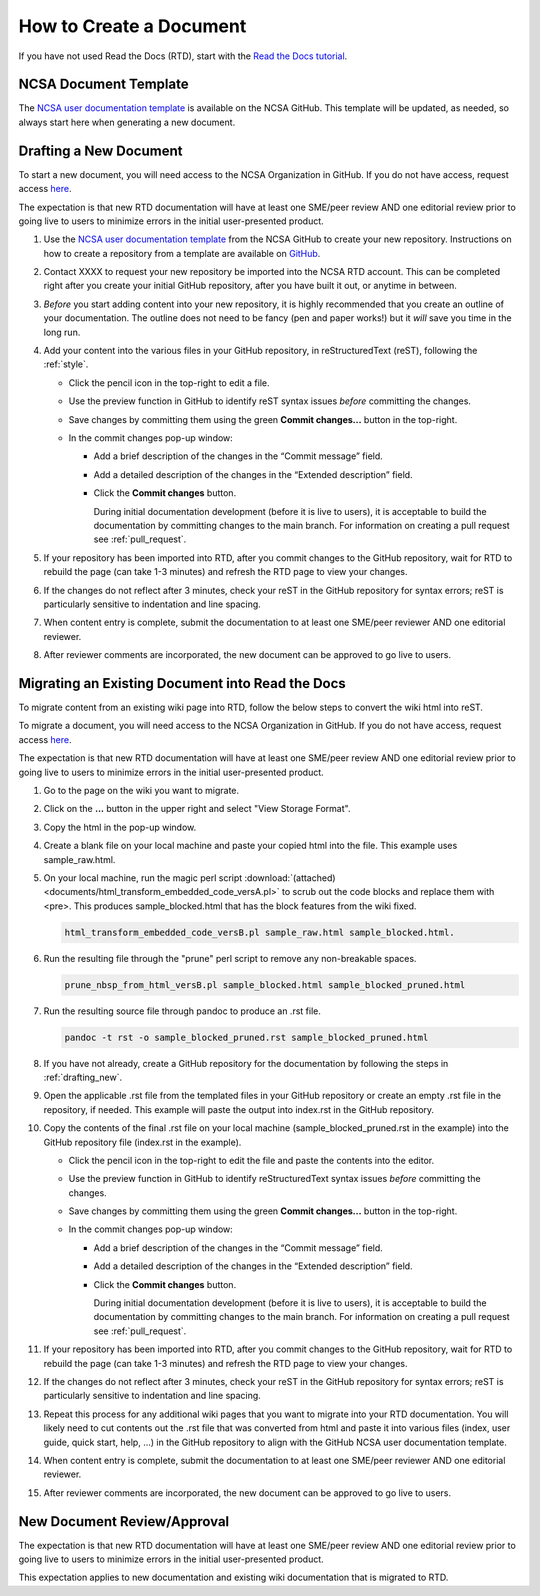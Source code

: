.. _create:

How to Create a Document
=========================

If you have not used Read the Docs (RTD), start with the `Read the Docs tutorial`_.

.. _Read the Docs tutorial: https://docs.readthedocs.io/en/stable/tutorial/

NCSA Document Template
-----------------------

The `NCSA user documentation template`_ is available on the NCSA GitHub. This template will be updated, as needed, so always start here when generating a new document.

.. _NCSA user documentation template: https://github.com/ncsa/user_documentation_template

.. _drafting_new:

Drafting a New Document
------------------------

To start a new document, you will need access to the NCSA Organization in GitHub. If you do not have access, request access `here`_.

.. _here: https://wiki.ncsa.illinois.edu/display/NCSASoftware/GitHub

The expectation is that new RTD documentation will have at least one SME/peer review AND one editorial review prior to going live to users to minimize errors in the initial user-presented product.

1. Use the `NCSA user documentation template`_ from the NCSA GitHub to create your new repository. Instructions on how to create a repository from a template are available on `GitHub <https://docs.github.com/en/repositories/creating-and-managing-repositories/creating-a-repository-from-a-template/#creating-a-repository-from-a-template>`_.
2. Contact XXXX to request your new repository be imported into the NCSA RTD account. This can be completed right after you create your initial GitHub repository, after you have built it out, or anytime in between.
3. *Before* you start adding content into your new repository, it is highly recommended that you create an outline of your documentation. The outline does not need to be fancy (pen and paper works!) but it *will* save you time in the long run.
4. Add your content into the various files in your GitHub repository, in reStructuredText (reST), following the :ref:`style`.

   - Click the pencil icon in the top-right to edit a file.

     .. image:: images/edit-button-marked.png
        :alt: GitHub edit button
        :width: 700

   - Use the preview function in GitHub to identify reST syntax issues *before* committing the changes.

     .. image:: images/preview-button.png
         :alt: GitHub preview button
         :width: 400

   - Save changes by committing them using the green **Commit changes...** button in the top-right.

     .. image:: images/commit-button.png
         :alt: GitHub commit button
         :width: 400

   - In the commit changes pop-up window:

     - Add a brief description of the changes in the “Commit message” field.
     - Add a detailed description of the changes in the “Extended description” field.
     - Click the **Commit changes** button. 

       During initial documentation development (before it is live to users), it is acceptable to build the documentation by committing changes to the main branch. For information on creating a pull request see :ref:`pull_request`.

       .. image:: images/commit-pop-up-marked.png
          :alt: GitHub commit changes pop-up window
          :width: 400

5. If your repository has been imported into RTD, after you commit changes to the GitHub repository, wait for RTD to rebuild the page (can take 1-3 minutes) and refresh the RTD page to view your changes. 
6. If the changes do not reflect after 3 minutes, check your reST in the GitHub repository for syntax errors; reST is particularly sensitive to indentation and line spacing. 
7. When content entry is complete, submit the documentation to at least one SME/peer reviewer AND one editorial reviewer.
8. After reviewer comments are incorporated, the new document can be approved to go live to users.

Migrating an Existing Document into Read the Docs
---------------------------------------------------

To migrate content from an existing wiki page into RTD, follow the below steps to convert the wiki html into reST.

To migrate a document, you will need access to the NCSA Organization in GitHub. If you do not have access, request access `here`_.

.. _here: https://wiki.ncsa.illinois.edu/display/NCSASoftware/GitHub

The expectation is that new RTD documentation will have at least one SME/peer review AND one editorial review prior to going live to users to minimize errors in the initial user-presented product.

1. Go to the page on the wiki you want to migrate.
2. Click on the **...** button in the upper right and select "View Storage Format".
3. Copy the html in the pop-up window.
4. Create a blank file on your local machine and paste your copied html into the file. This example uses sample_raw.html.
5. On your local machine, run the magic perl script :download:`(attached) <documents/html_transform_embedded_code_versA.pl>` to scrub out the code blocks and replace them with <pre>. This produces sample_blocked.html that has the block features from the wiki fixed.

   .. code-block:: console

      html_transform_embedded_code_versB.pl sample_raw.html sample_blocked.html. 

6. Run the resulting file through the "prune" perl script to remove any non-breakable spaces.

   .. code-block:: console
      
      prune_nbsp_from_html_versB.pl sample_blocked.html sample_blocked_pruned.html

7. Run the resulting source file through pandoc to produce an .rst file.

   .. code-block:: console

      pandoc -t rst -o sample_blocked_pruned.rst sample_blocked_pruned.html

8. If you have not already, create a GitHub repository for the documentation by following the steps in :ref:`drafting_new`.
9. Open the applicable .rst file from the templated files in your GitHub repository or create an empty .rst file in the repository, if needed. This example will paste the output into index.rst in the GitHub repository.
10. Copy the contents of the final .rst file on your local machine (sample_blocked_pruned.rst in the example) into the GitHub repository file (index.rst in the example).

    - Click the pencil icon in the top-right to edit the file and paste the contents into the editor.

      .. image:: images/edit-button-marked.png
         :alt: GitHub edit button
         :width: 700

    - Use the preview function in GitHub to identify reStructuredText syntax issues *before* committing the changes.

      .. image:: images/preview-button.png
          :alt: GitHub preview button
          :width: 400

    - Save changes by committing them using the green **Commit changes...** button in the top-right.

      .. image:: images/commit-button.png
          :alt: GitHub commit button
          :width: 400

    - In the commit changes pop-up window:

      - Add a brief description of the changes in the “Commit message” field.
      - Add a detailed description of the changes in the “Extended description” field.
      - Click the **Commit changes** button. 

        During initial documentation development (before it is live to users), it is acceptable to build the documentation by committing changes to the main branch. For information on creating a pull request see :ref:`pull_request`.

        .. image:: images/commit-pop-up-marked.png
           :alt: GitHub commit changes pop-up window
           :width: 400

11. If your repository has been imported into RTD, after you commit changes to the GitHub repository, wait for RTD to rebuild the page (can take 1-3 minutes) and refresh the RTD page to view your changes. 
12. If the changes do not reflect after 3 minutes, check your reST in the GitHub repository for syntax errors; reST is particularly sensitive to indentation and line spacing. 
13. Repeat this process for any additional wiki pages that you want to migrate into your RTD documentation. You will likely need to cut contents out the .rst file that was converted from html and paste it into various files (index, user guide, quick start, help, ...) in the GitHub repository to align with the GitHub NCSA user documentation template.
14. When content entry is complete, submit the documentation to at least one SME/peer reviewer AND one editorial reviewer.
15. After reviewer comments are incorporated, the new document can be approved to go live to users.

.. _create_review:

New Document Review/Approval
-------------------------------------------

The expectation is that new RTD documentation will have at least one SME/peer review AND one editorial review prior to going live to users to minimize errors in the initial user-presented product.

This expectation applies to new documentation and existing wiki documentation that is migrated to RTD.
